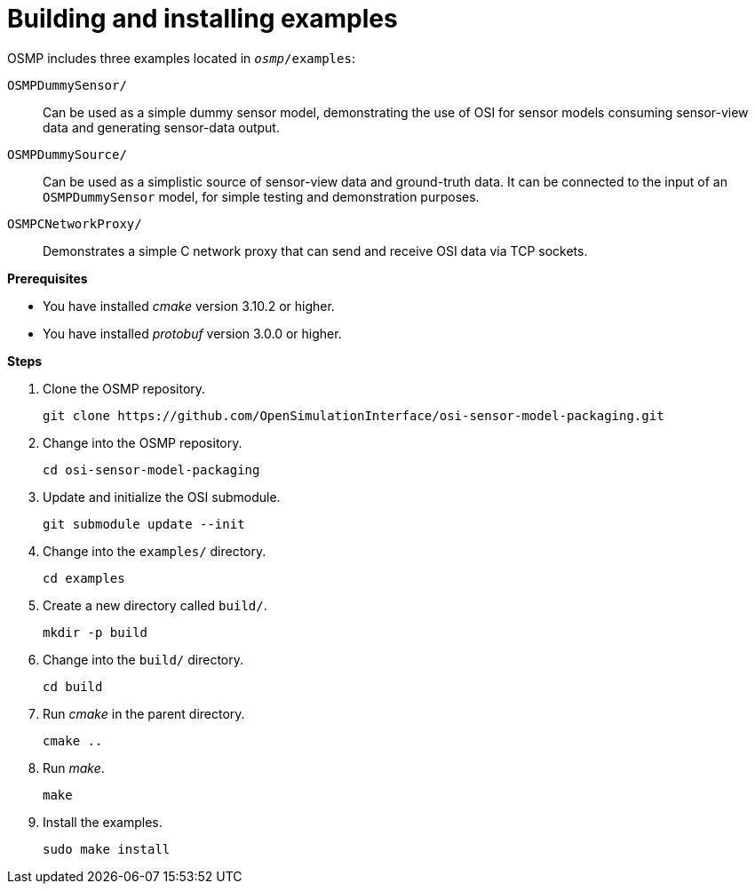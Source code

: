 = Building and installing examples

OSMP includes three examples located in `_osmp_/examples`:

`OSMPDummySensor/`::
Can be used as a simple dummy sensor model, demonstrating the use of OSI for sensor models consuming sensor-view data and generating sensor-data output.

`OSMPDummySource/`::
Can be used as a simplistic source of sensor-view data and ground-truth data.
It can be connected to the input of an `OSMPDummySensor` model, for simple testing and demonstration purposes.

`OSMPCNetworkProxy/`::
Demonstrates a simple C network proxy that can send and receive OSI data via TCP sockets.

**Prerequisites**

* You have installed _cmake_ version 3.10.2 or higher.
* You have installed _protobuf_ version 3.0.0 or higher.

**Steps**

. Clone the OSMP repository.
+
[source]
----
git clone https://github.com/OpenSimulationInterface/osi-sensor-model-packaging.git
----
+
. Change into the OSMP repository.
+
[source]
----
cd osi-sensor-model-packaging
----
+
. Update and initialize the OSI submodule.
+
[source]
----
git submodule update --init
----
+
. Change into the `examples/` directory.
+
[source]
----
cd examples
----
+
. Create a new directory called `build/`.
+
[source]
----
mkdir -p build
----
+
. Change into the `build/` directory.
+
[source]
----
cd build
----
+
. Run _cmake_ in the parent directory.
+
[source]
----
cmake ..
----
+
. Run _make_.
+
[source]
----
make
----
+
. Install the examples.
+
[source]
----
sudo make install
----
